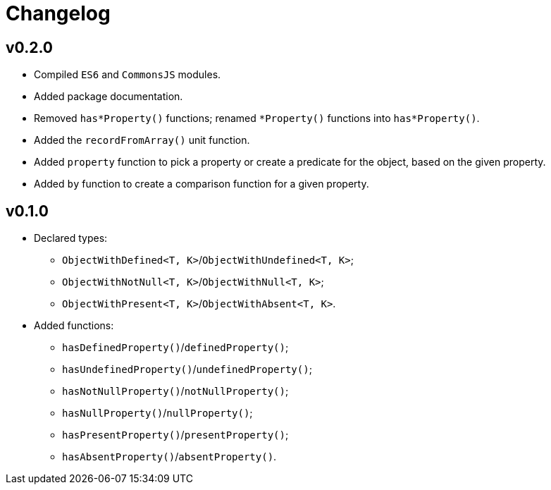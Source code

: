 = Changelog

== v0.2.0

* Compiled `ES6` and `CommonsJS` modules.
* Added package documentation.
* Removed `has*Property()` functions; renamed `*Property()` functions into `has*Property()`.
* Added the `recordFromArray()` unit function.
* Added `property` function to pick a property or create a predicate for the object,
based on the given property.
* Added `by` function to create a comparison function for a given property.

== v0.1.0

* Declared types:
** `ObjectWithDefined<T, K>`/`ObjectWithUndefined<T, K>`;
** `ObjectWithNotNull<T, K>`/`ObjectWithNull<T, K>`;
** `ObjectWithPresent<T, K>`/`ObjectWithAbsent<T, K>`.
* Added functions:
** `hasDefinedProperty()`/`definedProperty()`;
** `hasUndefinedProperty()`/`undefinedProperty()`;
** `hasNotNullProperty()`/`notNullProperty()`;
** `hasNullProperty()`/`nullProperty()`;
** `hasPresentProperty()`/`presentProperty()`;
** `hasAbsentProperty()`/`absentProperty()`.

